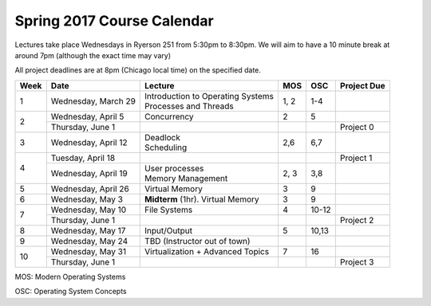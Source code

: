 Spring 2017 Course Calendar
---------------------------

Lectures take place Wednesdays in Ryerson 251 from 5:30pm to 8:30pm. We will aim to have a 10 minute break at around 7pm (although the exact time may vary)

All project deadlines are at 8pm (Chicago local time) on the specified date.

+------+-----------------------+---------------------------------------+-------+---------+-------------+
| Week | Date                  | Lecture                               | MOS   | OSC     | Project Due |
+======+=======================+=======================================+=======+=========+=============+
| 1    | Wednesday, March 29   | | Introduction to Operating Systems   | 1, 2  | 1-4     |             |
|      |                       | | Processes and Threads               |       |         |             |
+------+-----------------------+---------------------------------------+-------+---------+-------------+
| 2    | Wednesday, April 5    | Concurrency                           | 2     | 5       |             |
+      +-----------------------+---------------------------------------+-------+---------+-------------+
|      | Thursday, June 1      |                                       |       |         | Project 0   |
+------+-----------------------+---------------------------------------+-------+---------+-------------+
| 3    | Wednesday, April 12   | | Deadlock                            | 2,6   | 6,7     |             |
|      |                       | | Scheduling                          |       |         |             |
+------+-----------------------+---------------------------------------+-------+---------+-------------+
| 4    | Tuesday, April 18     |                                       |       |         | Project 1   |
+      +-----------------------+---------------------------------------+-------+---------+-------------+
|      | Wednesday, April 19   | | User processes                      | 2, 3  | 3,8     |             |
|      |                       | | Memory Management                   |       |         |             |
+------+-----------------------+---------------------------------------+-------+---------+-------------+
| 5    | Wednesday, April 26   | Virtual Memory                        | 3     | 9       |             |
+------+-----------------------+---------------------------------------+-------+---------+-------------+
| 6    | Wednesday, May 3      | **Midterm** (1hr). Virtual Memory     | 3     | 9       |             |
+------+-----------------------+---------------------------------------+-------+---------+-------------+
| 7    | Wednesday, May 10     | File Systems                          | 4     | 10-12   |             |
+      +-----------------------+---------------------------------------+-------+---------+-------------+
|      | Thursday, June 1      |                                       |       |         | Project 2   |
+------+-----------------------+---------------------------------------+-------+---------+-------------+
| 8    | Wednesday, May 17     | Input/Output                          | 5     | 10,13   |             |
+------+-----------------------+---------------------------------------+-------+---------+-------------+
| 9    | Wednesday, May 24     | TBD (Instructor out of town)          |       |         |             |
+------+-----------------------+---------------------------------------+-------+---------+-------------+
| 10   | Wednesday, May 31     | Virtualization + Advanced Topics      | 7     | 16      |             |
+      +-----------------------+---------------------------------------+-------+---------+-------------+
|      | Thursday, June 1      |                                       |       |         | Project 3   |
+------+-----------------------+---------------------------------------+-------+---------+-------------+

MOS: Modern Operating Systems

OSC: Operating System Concepts

